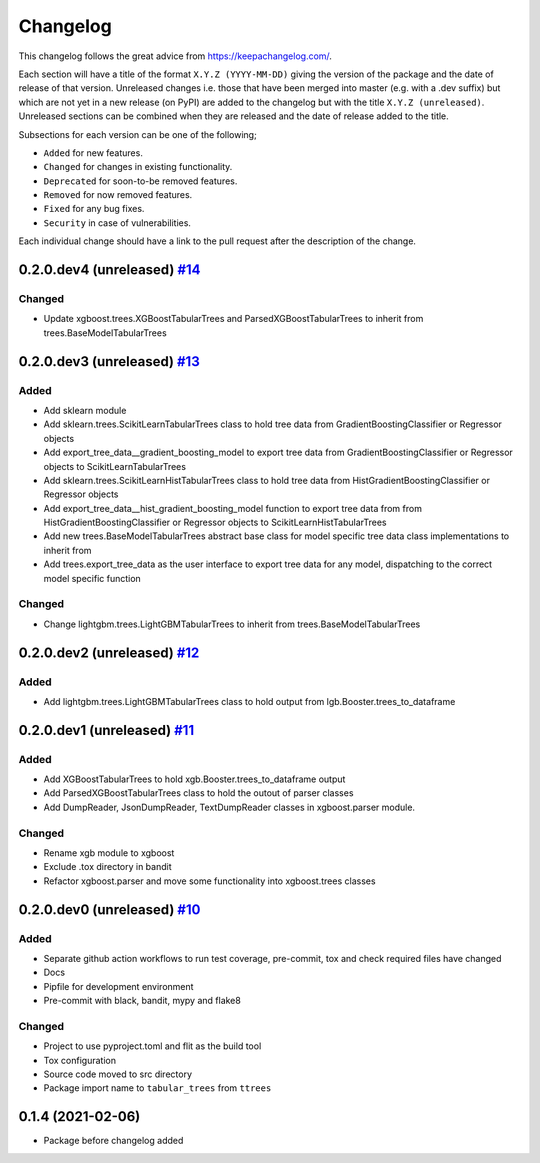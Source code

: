 Changelog
=========

This changelog follows the great advice from https://keepachangelog.com/.

Each section will have a title of the format ``X.Y.Z (YYYY-MM-DD)`` giving the version of the package and the date of release of that version. Unreleased changes i.e. those that have been merged into master (e.g. with a .dev suffix) but which are not yet in a new release (on PyPI) are added to the changelog but with the title ``X.Y.Z (unreleased)``. Unreleased sections can be combined when they are released and the date of release added to the title.

Subsections for each version can be one of the following;

- ``Added`` for new features.
- ``Changed`` for changes in existing functionality.
- ``Deprecated`` for soon-to-be removed features.
- ``Removed`` for now removed features.
- ``Fixed`` for any bug fixes.
- ``Security`` in case of vulnerabilities.

Each individual change should have a link to the pull request after the description of the change.

0.2.0.dev4 (unreleased) `#14 <https://github.com/richardangell/tabular-trees/pull/14>`_
---------------------------------------------------------------------------------------

Changed
^^^^^^^
- Update xgboost.trees.XGBoostTabularTrees and ParsedXGBoostTabularTrees to inherit from trees.BaseModelTabularTrees

0.2.0.dev3 (unreleased) `#13 <https://github.com/richardangell/tabular-trees/pull/13>`_
---------------------------------------------------------------------------------------

Added
^^^^^
- Add sklearn module
- Add sklearn.trees.ScikitLearnTabularTrees class to hold tree data from GradientBoostingClassifier or Regressor objects
- Add export_tree_data__gradient_boosting_model to export tree data from GradientBoostingClassifier or Regressor objects to ScikitLearnTabularTrees
- Add sklearn.trees.ScikitLearnHistTabularTrees class to hold tree data from HistGradientBoostingClassifier or Regressor objects
- Add export_tree_data__hist_gradient_boosting_model function to export tree data from from HistGradientBoostingClassifier or Regressor objects to ScikitLearnHistTabularTrees
- Add new trees.BaseModelTabularTrees abstract base class for model specific tree data class implementations to inherit from
- Add trees.export_tree_data as the user interface to export tree data for any model, dispatching to the correct model specific function

Changed
^^^^^^^
- Change lightgbm.trees.LightGBMTabularTrees to inherit from trees.BaseModelTabularTrees

0.2.0.dev2 (unreleased) `#12 <https://github.com/richardangell/tabular-trees/pull/12>`_
---------------------------------------------------------------------------------------

Added
^^^^^
- Add lightgbm.trees.LightGBMTabularTrees class to hold output from lgb.Booster.trees_to_dataframe

0.2.0.dev1 (unreleased) `#11 <https://github.com/richardangell/tabular-trees/pull/11>`_
---------------------------------------------------------------------------------------

Added
^^^^^

- Add XGBoostTabularTrees to hold xgb.Booster.trees_to_dataframe output
- Add ParsedXGBoostTabularTrees class to hold the outout of parser classes
- Add DumpReader, JsonDumpReader, TextDumpReader classes in xgboost.parser module.

Changed
^^^^^^^

- Rename xgb module to xgboost
- Exclude .tox directory in bandit
- Refactor xgboost.parser and move some functionality into xgboost.trees classes

0.2.0.dev0 (unreleased) `#10 <https://github.com/richardangell/tabular-trees/pull/10>`_
---------------------------------------------------------------------------------------

Added
^^^^^

- Separate github action workflows to run test coverage, pre-commit, tox and check required files have changed
- Docs
- Pipfile for development environment
- Pre-commit with black, bandit, mypy and flake8

Changed
^^^^^^^

- Project to use pyproject.toml and flit as the build tool
- Tox configuration
- Source code moved to src directory
- Package import name to ``tabular_trees`` from ``ttrees``

0.1.4 (2021-02-06)
------------------

- Package before changelog added
